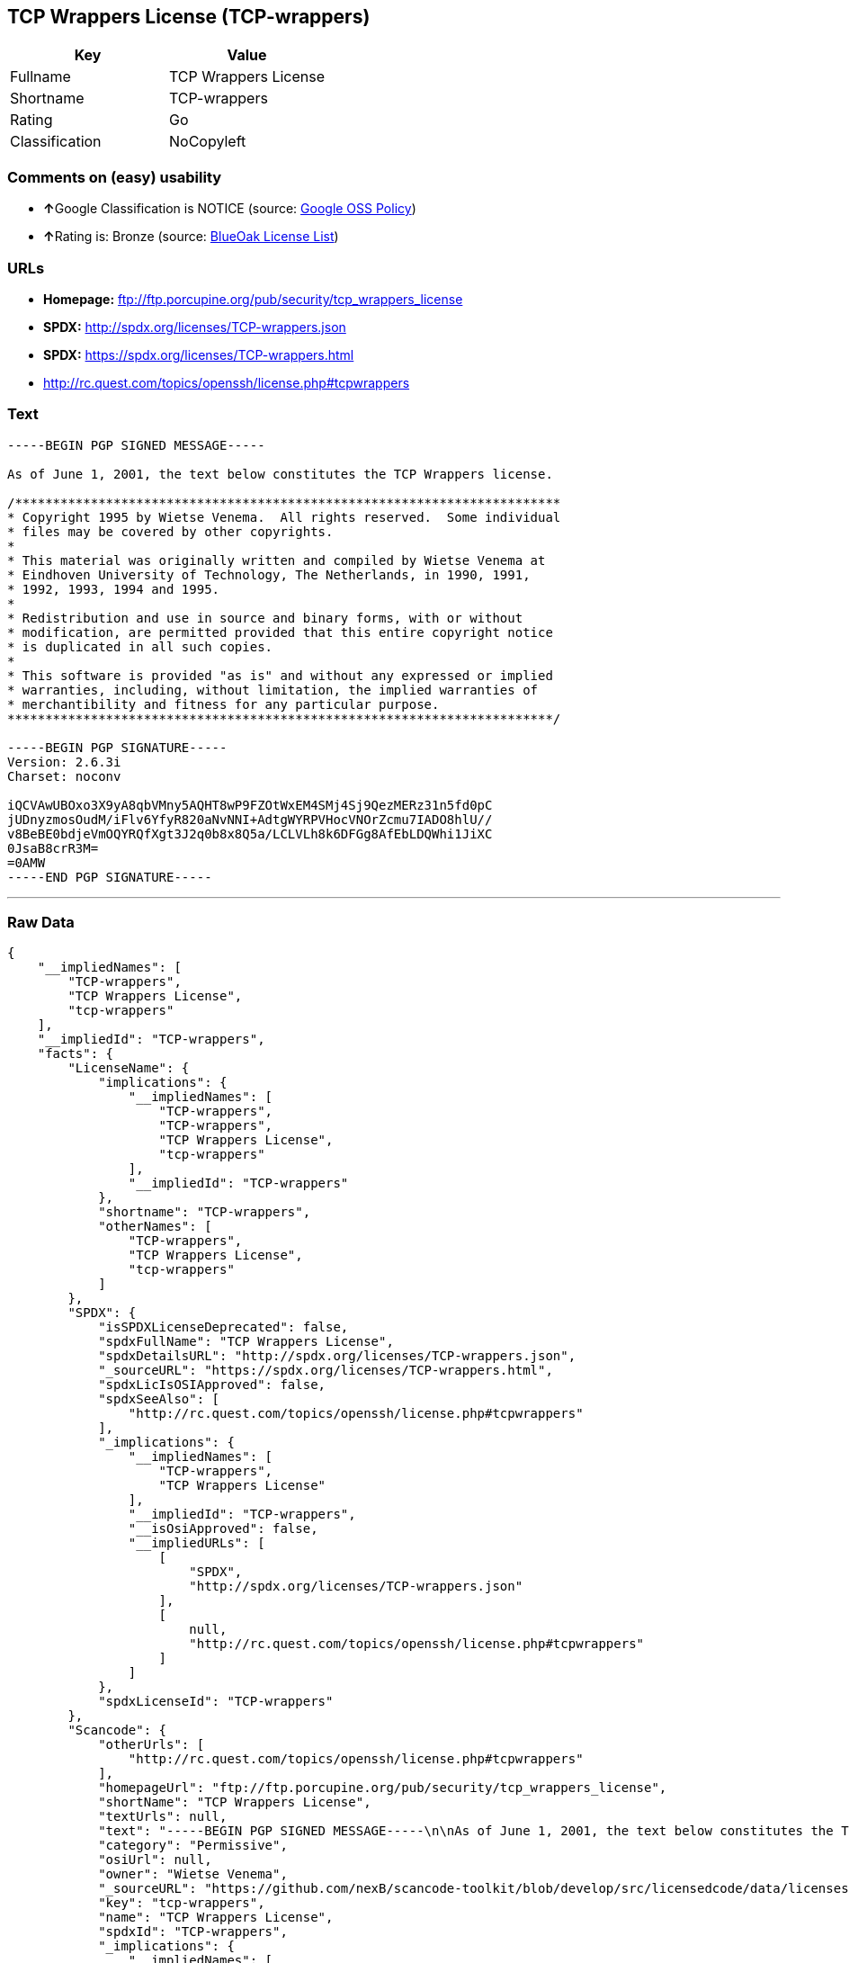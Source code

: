 == TCP Wrappers License (TCP-wrappers)

[cols=",",options="header",]
|===
|Key |Value
|Fullname |TCP Wrappers License
|Shortname |TCP-wrappers
|Rating |Go
|Classification |NoCopyleft
|===

=== Comments on (easy) usability

* **↑**Google Classification is NOTICE (source:
https://opensource.google.com/docs/thirdparty/licenses/[Google OSS
Policy])
* **↑**Rating is: Bronze (source:
https://blueoakcouncil.org/list[BlueOak License List])

=== URLs

* *Homepage:* ftp://ftp.porcupine.org/pub/security/tcp_wrappers_license
* *SPDX:* http://spdx.org/licenses/TCP-wrappers.json
* *SPDX:* https://spdx.org/licenses/TCP-wrappers.html
* http://rc.quest.com/topics/openssh/license.php#tcpwrappers

=== Text

....
-----BEGIN PGP SIGNED MESSAGE-----

As of June 1, 2001, the text below constitutes the TCP Wrappers license.

/************************************************************************
* Copyright 1995 by Wietse Venema.  All rights reserved.  Some individual
* files may be covered by other copyrights.
*
* This material was originally written and compiled by Wietse Venema at
* Eindhoven University of Technology, The Netherlands, in 1990, 1991,
* 1992, 1993, 1994 and 1995.
*
* Redistribution and use in source and binary forms, with or without
* modification, are permitted provided that this entire copyright notice
* is duplicated in all such copies.
*
* This software is provided "as is" and without any expressed or implied
* warranties, including, without limitation, the implied warranties of
* merchantibility and fitness for any particular purpose.
************************************************************************/

-----BEGIN PGP SIGNATURE-----
Version: 2.6.3i
Charset: noconv

iQCVAwUBOxo3X9yA8qbVMny5AQHT8wP9FZOtWxEM4SMj4Sj9QezMERz31n5fd0pC
jUDnyzmosOudM/iFlv6YfyR820aNvNNI+AdtgWYRPVHocVNOrZcmu7IADO8hlU//
v8BeBE0bdjeVmOQYRQfXgt3J2q0b8x8Q5a/LCLVLh8k6DFGg8AfEbLDQWhi1JiXC
0JsaB8crR3M=
=0AMW
-----END PGP SIGNATURE-----
....

'''''

=== Raw Data

....
{
    "__impliedNames": [
        "TCP-wrappers",
        "TCP Wrappers License",
        "tcp-wrappers"
    ],
    "__impliedId": "TCP-wrappers",
    "facts": {
        "LicenseName": {
            "implications": {
                "__impliedNames": [
                    "TCP-wrappers",
                    "TCP-wrappers",
                    "TCP Wrappers License",
                    "tcp-wrappers"
                ],
                "__impliedId": "TCP-wrappers"
            },
            "shortname": "TCP-wrappers",
            "otherNames": [
                "TCP-wrappers",
                "TCP Wrappers License",
                "tcp-wrappers"
            ]
        },
        "SPDX": {
            "isSPDXLicenseDeprecated": false,
            "spdxFullName": "TCP Wrappers License",
            "spdxDetailsURL": "http://spdx.org/licenses/TCP-wrappers.json",
            "_sourceURL": "https://spdx.org/licenses/TCP-wrappers.html",
            "spdxLicIsOSIApproved": false,
            "spdxSeeAlso": [
                "http://rc.quest.com/topics/openssh/license.php#tcpwrappers"
            ],
            "_implications": {
                "__impliedNames": [
                    "TCP-wrappers",
                    "TCP Wrappers License"
                ],
                "__impliedId": "TCP-wrappers",
                "__isOsiApproved": false,
                "__impliedURLs": [
                    [
                        "SPDX",
                        "http://spdx.org/licenses/TCP-wrappers.json"
                    ],
                    [
                        null,
                        "http://rc.quest.com/topics/openssh/license.php#tcpwrappers"
                    ]
                ]
            },
            "spdxLicenseId": "TCP-wrappers"
        },
        "Scancode": {
            "otherUrls": [
                "http://rc.quest.com/topics/openssh/license.php#tcpwrappers"
            ],
            "homepageUrl": "ftp://ftp.porcupine.org/pub/security/tcp_wrappers_license",
            "shortName": "TCP Wrappers License",
            "textUrls": null,
            "text": "-----BEGIN PGP SIGNED MESSAGE-----\n\nAs of June 1, 2001, the text below constitutes the TCP Wrappers license.\n\n/************************************************************************\n* Copyright 1995 by Wietse Venema.  All rights reserved.  Some individual\n* files may be covered by other copyrights.\n*\n* This material was originally written and compiled by Wietse Venema at\n* Eindhoven University of Technology, The Netherlands, in 1990, 1991,\n* 1992, 1993, 1994 and 1995.\n*\n* Redistribution and use in source and binary forms, with or without\n* modification, are permitted provided that this entire copyright notice\n* is duplicated in all such copies.\n*\n* This software is provided \"as is\" and without any expressed or implied\n* warranties, including, without limitation, the implied warranties of\n* merchantibility and fitness for any particular purpose.\n************************************************************************/\n\n-----BEGIN PGP SIGNATURE-----\nVersion: 2.6.3i\nCharset: noconv\n\niQCVAwUBOxo3X9yA8qbVMny5AQHT8wP9FZOtWxEM4SMj4Sj9QezMERz31n5fd0pC\njUDnyzmosOudM/iFlv6YfyR820aNvNNI+AdtgWYRPVHocVNOrZcmu7IADO8hlU//\nv8BeBE0bdjeVmOQYRQfXgt3J2q0b8x8Q5a/LCLVLh8k6DFGg8AfEbLDQWhi1JiXC\n0JsaB8crR3M=\n=0AMW\n-----END PGP SIGNATURE-----",
            "category": "Permissive",
            "osiUrl": null,
            "owner": "Wietse Venema",
            "_sourceURL": "https://github.com/nexB/scancode-toolkit/blob/develop/src/licensedcode/data/licenses/tcp-wrappers.yml",
            "key": "tcp-wrappers",
            "name": "TCP Wrappers License",
            "spdxId": "TCP-wrappers",
            "_implications": {
                "__impliedNames": [
                    "tcp-wrappers",
                    "TCP Wrappers License",
                    "TCP-wrappers"
                ],
                "__impliedId": "TCP-wrappers",
                "__impliedCopyleft": [
                    [
                        "Scancode",
                        "NoCopyleft"
                    ]
                ],
                "__calculatedCopyleft": "NoCopyleft",
                "__impliedText": "-----BEGIN PGP SIGNED MESSAGE-----\n\nAs of June 1, 2001, the text below constitutes the TCP Wrappers license.\n\n/************************************************************************\n* Copyright 1995 by Wietse Venema.  All rights reserved.  Some individual\n* files may be covered by other copyrights.\n*\n* This material was originally written and compiled by Wietse Venema at\n* Eindhoven University of Technology, The Netherlands, in 1990, 1991,\n* 1992, 1993, 1994 and 1995.\n*\n* Redistribution and use in source and binary forms, with or without\n* modification, are permitted provided that this entire copyright notice\n* is duplicated in all such copies.\n*\n* This software is provided \"as is\" and without any expressed or implied\n* warranties, including, without limitation, the implied warranties of\n* merchantibility and fitness for any particular purpose.\n************************************************************************/\n\n-----BEGIN PGP SIGNATURE-----\nVersion: 2.6.3i\nCharset: noconv\n\niQCVAwUBOxo3X9yA8qbVMny5AQHT8wP9FZOtWxEM4SMj4Sj9QezMERz31n5fd0pC\njUDnyzmosOudM/iFlv6YfyR820aNvNNI+AdtgWYRPVHocVNOrZcmu7IADO8hlU//\nv8BeBE0bdjeVmOQYRQfXgt3J2q0b8x8Q5a/LCLVLh8k6DFGg8AfEbLDQWhi1JiXC\n0JsaB8crR3M=\n=0AMW\n-----END PGP SIGNATURE-----",
                "__impliedURLs": [
                    [
                        "Homepage",
                        "ftp://ftp.porcupine.org/pub/security/tcp_wrappers_license"
                    ],
                    [
                        null,
                        "http://rc.quest.com/topics/openssh/license.php#tcpwrappers"
                    ]
                ]
            }
        },
        "BlueOak License List": {
            "BlueOakRating": "Bronze",
            "url": "https://spdx.org/licenses/TCP-wrappers.html",
            "isPermissive": true,
            "_sourceURL": "https://blueoakcouncil.org/list",
            "name": "TCP Wrappers License",
            "id": "TCP-wrappers",
            "_implications": {
                "__impliedNames": [
                    "TCP-wrappers"
                ],
                "__impliedJudgement": [
                    [
                        "BlueOak License List",
                        {
                            "tag": "PositiveJudgement",
                            "contents": "Rating is: Bronze"
                        }
                    ]
                ],
                "__impliedCopyleft": [
                    [
                        "BlueOak License List",
                        "NoCopyleft"
                    ]
                ],
                "__calculatedCopyleft": "NoCopyleft",
                "__impliedURLs": [
                    [
                        "SPDX",
                        "https://spdx.org/licenses/TCP-wrappers.html"
                    ]
                ]
            }
        },
        "Google OSS Policy": {
            "rating": "NOTICE",
            "_sourceURL": "https://opensource.google.com/docs/thirdparty/licenses/",
            "id": "TCP-wrappers",
            "_implications": {
                "__impliedNames": [
                    "TCP-wrappers"
                ],
                "__impliedJudgement": [
                    [
                        "Google OSS Policy",
                        {
                            "tag": "PositiveJudgement",
                            "contents": "Google Classification is NOTICE"
                        }
                    ]
                ],
                "__impliedCopyleft": [
                    [
                        "Google OSS Policy",
                        "NoCopyleft"
                    ]
                ],
                "__calculatedCopyleft": "NoCopyleft"
            }
        }
    },
    "__impliedJudgement": [
        [
            "BlueOak License List",
            {
                "tag": "PositiveJudgement",
                "contents": "Rating is: Bronze"
            }
        ],
        [
            "Google OSS Policy",
            {
                "tag": "PositiveJudgement",
                "contents": "Google Classification is NOTICE"
            }
        ]
    ],
    "__impliedCopyleft": [
        [
            "BlueOak License List",
            "NoCopyleft"
        ],
        [
            "Google OSS Policy",
            "NoCopyleft"
        ],
        [
            "Scancode",
            "NoCopyleft"
        ]
    ],
    "__calculatedCopyleft": "NoCopyleft",
    "__isOsiApproved": false,
    "__impliedText": "-----BEGIN PGP SIGNED MESSAGE-----\n\nAs of June 1, 2001, the text below constitutes the TCP Wrappers license.\n\n/************************************************************************\n* Copyright 1995 by Wietse Venema.  All rights reserved.  Some individual\n* files may be covered by other copyrights.\n*\n* This material was originally written and compiled by Wietse Venema at\n* Eindhoven University of Technology, The Netherlands, in 1990, 1991,\n* 1992, 1993, 1994 and 1995.\n*\n* Redistribution and use in source and binary forms, with or without\n* modification, are permitted provided that this entire copyright notice\n* is duplicated in all such copies.\n*\n* This software is provided \"as is\" and without any expressed or implied\n* warranties, including, without limitation, the implied warranties of\n* merchantibility and fitness for any particular purpose.\n************************************************************************/\n\n-----BEGIN PGP SIGNATURE-----\nVersion: 2.6.3i\nCharset: noconv\n\niQCVAwUBOxo3X9yA8qbVMny5AQHT8wP9FZOtWxEM4SMj4Sj9QezMERz31n5fd0pC\njUDnyzmosOudM/iFlv6YfyR820aNvNNI+AdtgWYRPVHocVNOrZcmu7IADO8hlU//\nv8BeBE0bdjeVmOQYRQfXgt3J2q0b8x8Q5a/LCLVLh8k6DFGg8AfEbLDQWhi1JiXC\n0JsaB8crR3M=\n=0AMW\n-----END PGP SIGNATURE-----",
    "__impliedURLs": [
        [
            "SPDX",
            "http://spdx.org/licenses/TCP-wrappers.json"
        ],
        [
            null,
            "http://rc.quest.com/topics/openssh/license.php#tcpwrappers"
        ],
        [
            "SPDX",
            "https://spdx.org/licenses/TCP-wrappers.html"
        ],
        [
            "Homepage",
            "ftp://ftp.porcupine.org/pub/security/tcp_wrappers_license"
        ]
    ]
}
....
